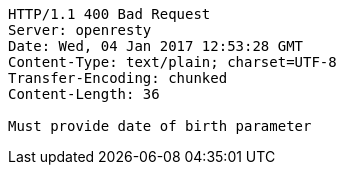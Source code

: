 [source,http,options="nowrap"]
----
HTTP/1.1 400 Bad Request
Server: openresty
Date: Wed, 04 Jan 2017 12:53:28 GMT
Content-Type: text/plain; charset=UTF-8
Transfer-Encoding: chunked
Content-Length: 36

Must provide date of birth parameter
----